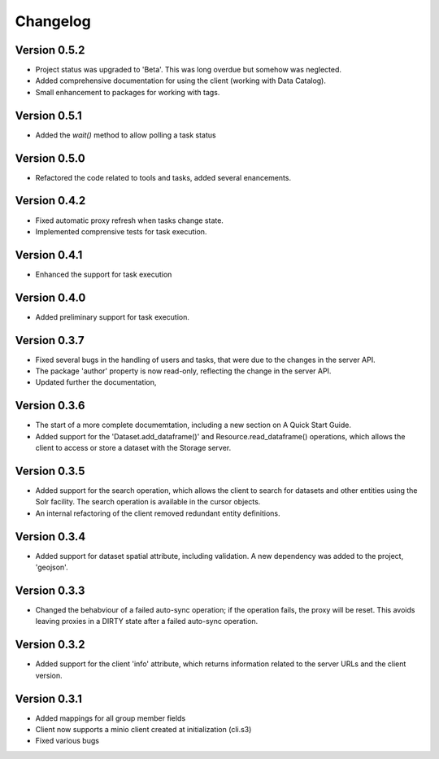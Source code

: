 =========
Changelog
=========


Version 0.5.2
=============

- Project status was upgraded to 'Beta'. This was long overdue but somehow was neglected.
- Added comprehensive documentation for using the client (working with Data Catalog).
- Small enhancement to packages for working with tags.

Version 0.5.1
=============

- Added the `wait()` method to allow polling a task status

Version 0.5.0
=============

- Refactored the code related to tools and tasks, added several enancements.


Version 0.4.2
=============

- Fixed automatic proxy refresh when tasks change state.
- Implemented comprensive tests for task execution.

Version 0.4.1
=============

- Enhanced the support for task execution

Version 0.4.0
=============

- Added preliminary support for task execution.


Version 0.3.7
=============

- Fixed several bugs in the handling of users and tasks, that were due to the
  changes in the server API.
- The package 'author' property is now read-only, reflecting the change in the
  server API.
- Updated further the documentation, 

Version 0.3.6
=============

- The start of a more complete documemtation, including a new section on A
  Quick Start Guide.
- Added support for the 'Dataset.add_dataframe()' and Resource.read_dataframe() operations, 
  which allows the client to access or store a dataset with the Storage server.

Version 0.3.5
=============
- Added support for the search operation, which allows the client to search for datasets
  and other entities using the Solr facility. The search operation is available in the
  cursor objects.
- An internal refactoring of the client removed redundant entity definitions.

Version 0.3.4
=============
- Added support for dataset spatial attribute, including validation. A new dependency
  was added to the project, 'geojson'.

Version 0.3.3
=============
- Changed the behabviour of a failed auto-sync operation; if the operation fails,
  the proxy will be reset. This avoids leaving proxies in a DIRTY state after a
  failed auto-sync operation.


Version 0.3.2
=============
- Added support for the client 'info' attribute, which returns information 
  related to the server URLs and the client version.


Version 0.3.1
=============

- Added mappings for all group member fields
- Client now supports a minio client created at initialization (cli.s3)
- Fixed various bugs
